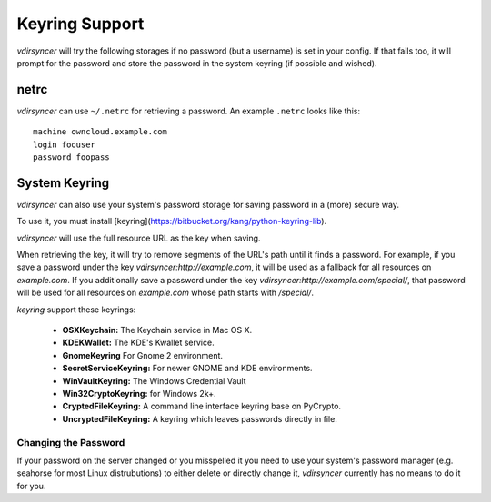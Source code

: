 ===============
Keyring Support
===============

*vdirsyncer* will try the following storages if no password (but a username) is
set in your config. If that fails too, it will prompt for the password and
store the password in the system keyring (if possible and wished).

netrc
=====

*vdirsyncer* can use ``~/.netrc`` for retrieving a password. An example
``.netrc`` looks like this::

    machine owncloud.example.com
    login foouser
    password foopass

System Keyring
==============

*vdirsyncer* can also use your system's password storage for saving password in
a (more) secure way.

To use it, you must install
[keyring](https://bitbucket.org/kang/python-keyring-lib).

*vdirsyncer* will use the full resource URL as the key when saving.

When retrieving the key, it will try to remove segments of the URL's path until
it finds a password. For example, if you save a password under the key
`vdirsyncer:http://example.com`, it will be used as a fallback for all
resources on `example.com`. If you additionally save a password under the key
`vdirsyncer:http://example.com/special/`, that password will be used for all
resources on `example.com` whose path starts with `/special/`.

*keyring* support these keyrings:

 - **OSXKeychain:** The Keychain service in Mac OS X.
 - **KDEKWallet:** The KDE's Kwallet service.
 - **GnomeKeyring** For Gnome 2 environment.
 - **SecretServiceKeyring:** For newer GNOME and KDE environments.
 - **WinVaultKeyring:** The Windows Credential Vault
 - **Win32CryptoKeyring:** for Windows 2k+.
 - **CryptedFileKeyring:** A command line interface keyring base on PyCrypto.
 - **UncryptedFileKeyring:** A keyring which leaves passwords directly in file.

Changing the Password
---------------------

If your password on the server changed or you misspelled it you need to use
your system's password manager (e.g. seahorse for most Linux distrubutions) to
either delete or directly change it, *vdirsyncer* currently has no means to do
it for you.
